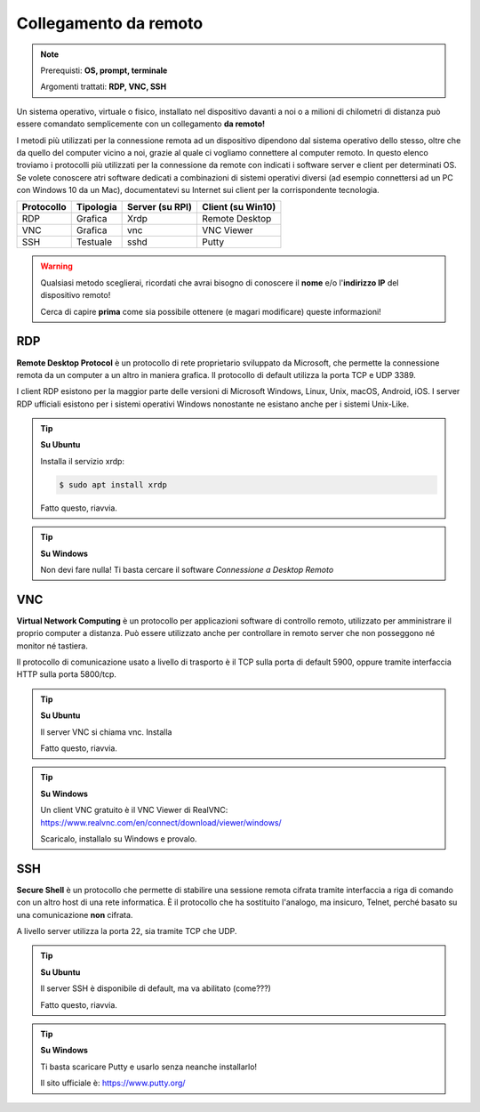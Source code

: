 ======================
Collegamento da remoto
======================


.. note::

    Prerequisti: **OS, prompt, terminale**
    
    Argomenti trattati: **RDP, VNC, SSH**

    
    
.. Qui inizia il testo dell'esperienza



Un sistema operativo, virtuale o fisico, installato nel dispositivo davanti a noi o a milioni di chilometri di distanza può essere comandato semplicemente
con un collegamento **da remoto!**

I metodi più utilizzati per la connessione remota ad un dispositivo dipendono dal sistema operativo dello stesso, oltre che da quello del computer vicino a noi,
grazie al quale ci vogliamo connettere al computer remoto.
In questo elenco troviamo i protocolli più utilizzati per la connessione da remote con indicati i software server e client per determinati OS.
Se volete conoscere atri software dedicati a combinazioni di sistemi operativi diversi (ad esempio connettersi ad un PC con Windows 10 da un Mac), 
documentatevi su Internet sui client per la corrispondente tecnologia.


========== ========= =============== =================
Protocollo Tipologia Server (su RPI) Client (su Win10)
========== ========= =============== =================
RDP        Grafica   Xrdp            Remote Desktop
VNC        Grafica   vnc             VNC Viewer
SSH        Testuale  sshd            Putty
========== ========= =============== =================

.. warning:: 
    Qualsiasi metodo sceglierai, ricordati che avrai bisogno di conoscere il **nome** e/o l'**indirizzo IP** del dispositivo remoto!
    
    Cerca di capire **prima** come sia possibile ottenere (e magari modificare) queste informazioni!


RDP
===

**Remote Desktop Protocol** è un protocollo di rete proprietario sviluppato da Microsoft, che permette la connessione remota da un computer a un altro in maniera grafica. Il protocollo di default utilizza la porta TCP e UDP 3389.

I client RDP esistono per la maggior parte delle versioni di Microsoft Windows, Linux, Unix, macOS, Android, iOS. I server RDP ufficiali esistono per i sistemi operativi Windows nonostante ne esistano anche per i sistemi Unix-Like. 

.. tip:: 
    **Su Ubuntu**
    
    Installa il servizio xrdp:
    
    .. code-block:: bash

        $ sudo apt install xrdp
        
    Fatto questo, riavvia.

.. tip:: 
    **Su Windows**
    
    Non devi fare nulla! Ti basta cercare il software *Connessione a Desktop Remoto*


VNC
===

**Virtual Network Computing** è un protocollo per applicazioni software di controllo remoto, utilizzato per amministrare il proprio computer a distanza.
Può essere utilizzato anche per controllare in remoto server che non posseggono né monitor né tastiera.

Il protocollo di comunicazione usato a livello di trasporto è il TCP sulla porta di default 5900, oppure tramite interfaccia HTTP sulla porta 5800/tcp.

.. tip:: 
    **Su Ubuntu**
    
    Il server VNC si chiama vnc. Installa
        
    Fatto questo, riavvia.
    
.. tip:: 
    **Su Windows**
    
    Un client VNC gratuito è il VNC Viewer di RealVNC: https://www.realvnc.com/en/connect/download/viewer/windows/
    
    Scaricalo, installalo su Windows e provalo.


SSH
===

**Secure Shell** è un protocollo che permette di stabilire una sessione remota cifrata tramite interfaccia a riga di comando con un altro host di una rete informatica. 
È il protocollo che ha sostituito l'analogo, ma insicuro, Telnet, perché basato su una comunicazione **non** cifrata.

A livello server utilizza la porta 22, sia tramite TCP che UDP.


.. tip:: 
    **Su Ubuntu**
    
    Il server SSH è disponibile di default, ma va abilitato (come???)
    
    Fatto questo, riavvia.
    
.. tip:: 
    **Su Windows**
    
    Ti basta scaricare Putty e usarlo senza neanche installarlo!
    
    Il sito ufficiale è: https://www.putty.org/

